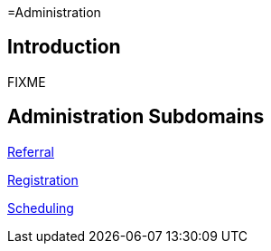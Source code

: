 =Administration

== Introduction

FIXME

== Administration Subdomains

xref:referral/referral.adoc[Referral]

xref:registration/registration.adoc[Registration]

xref:scheduling/scheduling.adoc[Scheduling]
